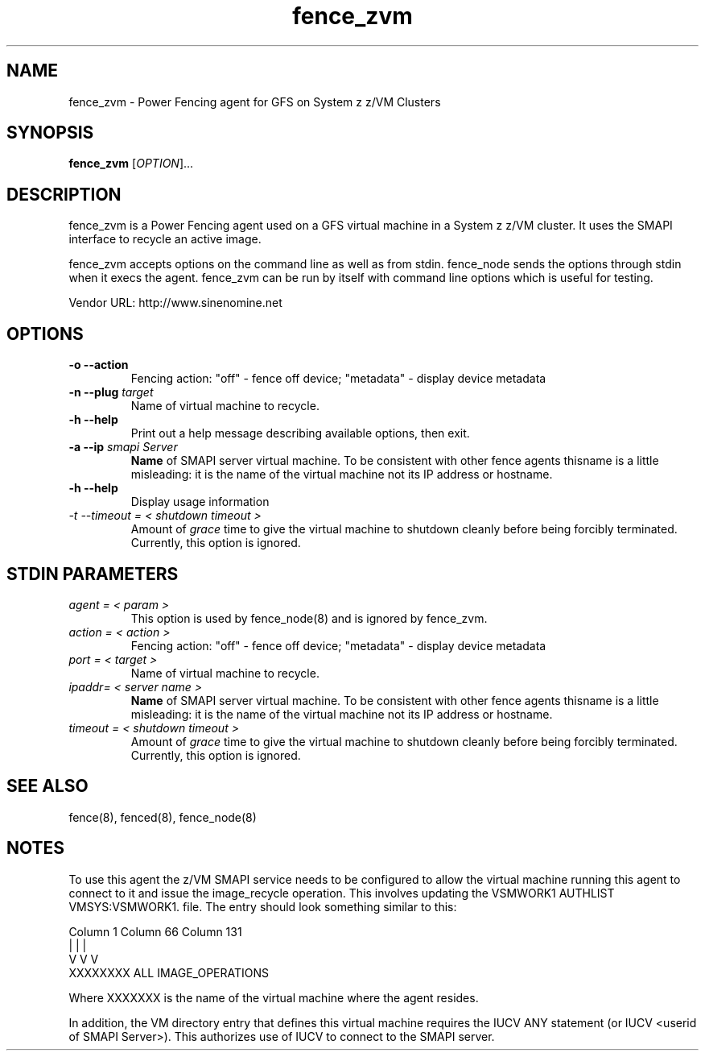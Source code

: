 .TH fence_zvm 8

.SH NAME
fence_zvm - Power Fencing agent for GFS on System z z/VM Clusters

.SH SYNOPSIS
.B
fence_zvm
[\fIOPTION\fR]...

.SH DESCRIPTION
fence_zvm is a Power Fencing agent used on a GFS virtual machine in a System z z/VM cluster.
It uses the SMAPI interface to recycle an active image.

fence_zvm accepts options on the command line as well as from stdin.
fence_node sends the options through stdin when it execs the agent.
fence_zvm can be run by itself with command line options which is useful
for testing.

Vendor URL: http://www.sinenomine.net

.SH OPTIONS
.TP
\fB-o --action\fP
Fencing action: "off" - fence off device; "metadata" - display device metadata
.TP
\fB-n --plug\fP \fItarget\fP
Name of virtual machine to recycle.
.TP
\fB-h --help\fP
Print out a help message describing available options, then exit.
.TP
\fB-a --ip\fP \fIsmapi Server\fP
\fBName\fP of SMAPI server virtual machine. To be consistent with other fence agents thisname is a little misleading: it is the name of the virtual machine not its IP address or hostname.
.TP
\fB-h --help\fP
Display usage information
.TP
\fI-t --timeout = < shutdown timeout >\fP
Amount of \fIgrace\fP time to give the virtual machine to shutdown cleanly before being
forcibly terminated. Currently, this option is ignored.

.SH STDIN PARAMETERS
.TP
\fIagent = < param >\fP
This option is used by fence_node(8) and is ignored by fence_zvm.
.TP
\fIaction = < action >\fP
Fencing action: "off" - fence off device; "metadata" - display device metadata
.TP
\fIport = < target >\fP
Name of virtual machine to recycle.
.TP
\fIipaddr= < server name >\fP
\fBName\fP of SMAPI server virtual machine. To be consistent with other fence agents thisname is a little misleading: it is the name of the virtual machine not its IP address or hostname.
.TP
\fItimeout = < shutdown timeout >\fP
Amount of \fIgrace\fP time to give the virtual machine to shutdown cleanly before being
forcibly terminated. Currently, this option is ignored.

.SH SEE ALSO
fence(8), fenced(8), fence_node(8)

.SH NOTES
To use this agent the z/VM SMAPI service needs to be configured to allow the virtual
machine running this agent to connect to it and issue the image_recycle operation.
This involves updating the VSMWORK1 AUTHLIST VMSYS:VSMWORK1. file. The entry should look
something similar to this:

.nf
Column 1                   Column 66                Column 131
|                          |                        |
V                          V                        V
XXXXXXXX                   ALL                      IMAGE_OPERATIONS
.fi

Where XXXXXXX is the name of the virtual machine where the agent resides. 

In addition, the VM directory entry that defines this virtual machine requires the
IUCV ANY statement (or IUCV <userid of SMAPI Server>). This authorizes use of IUCV
to connect to the SMAPI server.

